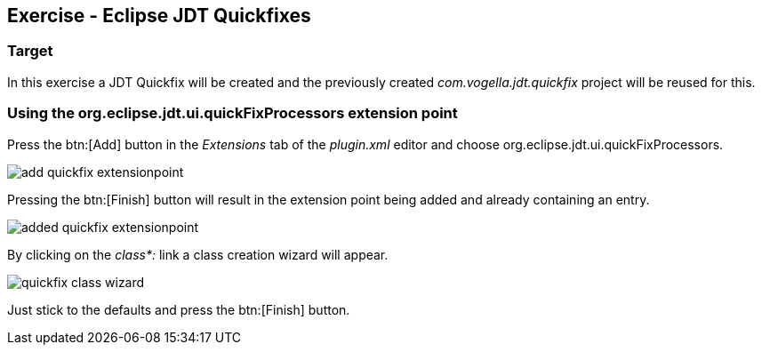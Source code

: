 == Exercise - Eclipse JDT Quickfixes

=== Target

In this exercise a JDT Quickfix will be created and the previously created _com.vogella.jdt.quickfix_ project will be reused for this.

=== Using the org.eclipse.jdt.ui.quickFixProcessors extension point

Press the btn:[Add] button in the _Extensions_ tab of the _plugin.xml_ editor and choose org.eclipse.jdt.ui.quickFixProcessors.

image::add-quickfix-extensionpoint.png[]

Pressing the btn:[Finish] button will result in the extension point being added and already containing an entry.

image::added-quickfix-extensionpoint.png[]

By clicking on the _class*:_ link a class creation wizard will appear.

image::quickfix-class-wizard.png[]

Just stick to the defaults and press the btn:[Finish] button.

